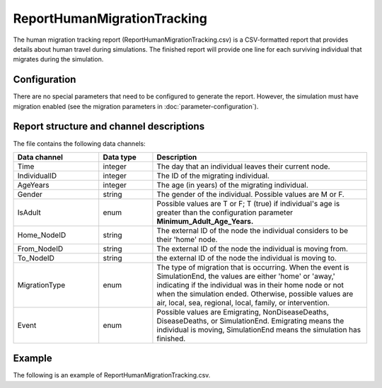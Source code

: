 ============================
ReportHumanMigrationTracking
============================

The human migration tracking report (ReportHumanMigrationTracking.csv) is a CSV-formatted report
that provides details about human travel during simulations. The finished report will provide one
line for each surviving individual that migrates during the simulation.


Configuration
=============

There are no special parameters that need to be configured to generate the report. However, the
simulation must have migration enabled (see the migration parameters in :doc:`parameter-configuration`).


Report structure and channel descriptions
=========================================

The file contains the following data channels:

.. csv-table::
    :header: Data channel, Data type, Description
    :widths: 8, 5, 20

    Time, integer, The day that an individual leaves their current node.
    IndividualID, integer, The ID of the migrating individual.
    AgeYears, integer, The age (in years) of the migrating individual.
    Gender, string, "The gender of the individual. Possible values are M or F."
    IsAdult, enum, "Possible values are T or F; T (true) if individual's age is greater than the configuration parameter **Minimum_Adult_Age_Years.**"
    Home_NodeID, string, The external ID of the node the individual considers to be their 'home' node.
    From_NodeID, string, The external ID of the node the individual is moving from.
    To_NodeID, string, the external ID of the node the individual is moving to.
    MigrationType, enum, "The type of migration that is occurring. When the event is SimulationEnd, the values are either 'home' or 'away,' indicating if the individual was in their home node or not when the simulation ended. Otherwise, possible values are air, local, sea, regional, local, family, or intervention."
    Event, enum, "Possible values are Emigrating, NonDiseaseDeaths, DiseaseDeaths, or SimulationEnd. Emigrating means the individual is moving, SimulationEnd means the simulation has finished."


Example
=======

The following is an example of ReportHumanMigrationTracking.csv.

.. csv-table::
    :header-rows: 1
    :file: reporthumanmigration.csv


